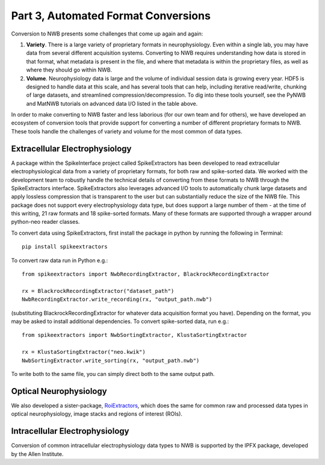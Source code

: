 Part 3, Automated Format Conversions
====================================

Conversion to NWB presents some challenges that come up again and again:

#. **Variety**. There is a large variety of proprietary formats in neurophysiology.
   Even within a single lab, you may have data from several different acquisition systems.
   Converting to NWB requires understanding how data is stored in that format,
   what metadata is present in the file, and where that metadata is within the proprietary
   files, as well as where they should go within NWB.
#. **Volume**. Neurophysiology data is large and the volume of individual session data
   is growing every year. HDF5 is designed to handle data at this scale, and has several
   tools that can help, including iterative read/write, chunking of large datasets,
   and streamlined compression/decompression. To dig into these tools yourself,
   see the PyNWB and MatNWB tutorials on advanced data I/O listed in the table above.

In order to make converting to NWB faster and less laborious (for our own team and for others),
we have developed an ecosystem of conversion tools that provide support for converting a
number of different proprietary formats to NWB. These tools handle the challenges of
variety and volume for the most common of data types.

Extracellular Electrophysiology
--------------------------------

A package within the SpikeInterface project called SpikeExtractors
has been developed to read extracellular electrophysiological data
from a variety of proprietary formats, for both raw and spike-sorted data.
We worked with the development team to robustly handle the technical details
of converting from these formats to NWB through the SpikeExtractors interface.
SpikeExtractors also leverages advanced I/O tools to automatically chunk large
datasets and apply lossless compression that is transparent to the user but can
substantially reduce the size of the NWB file. This package does not support
every electrophysiology data type, but does support a large number of them -
at the time of this writing, 21 raw formats and 18 spike-sorted formats.
Many of these formats are supported through a wrapper around python-neo reader classes.

To convert data using SpikeExtractors,
first install the package in python by running the following in Terminal::

    pip install spikeextractors

To convert raw data run in Python e.g.::

    from spikeextractors import NwbRecordingExtractor, BlackrockRecordingExtractor

    rx = BlackrockRecordingExtractor("dataset_path")
    NwbRecordingExtractor.write_recording(rx, "output_path.nwb")

(substituting BlackrockRecordingExtractor for whatever data acquisition format you have).
Depending on the format, you may be asked to install additional dependencies.
To convert spike-sorted data, run e.g.::

    from spikeextractors import NwbSortingExtractor, KlustaSortingExtractor

    rx = KlustaSortingExtractor("neo.kwik")
    NwbSortingExtractor.write_sorting(rx, "output_path.nwb")

To write both to the same file, you can simply direct both to the same output path.

Optical Neurophysiology
------------------------
We also developed a sister-package, `RoiExtractors`_, which does the same for
common raw and processed data types in optical neurophysiology, image stacks
and regions of interest (ROIs).

.. _RoiExtractors: https://github.com/catalystneuro/roiextractors

Intracellular Electrophysiology
--------------------------------
Conversion of common intracellular electrophysiology data types to NWB is
supported by the IPFX package, developed by the Allen Institute.
